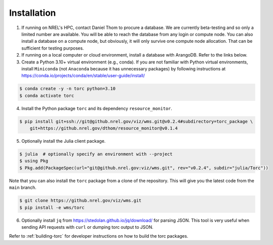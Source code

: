 .. _installation:

############
Installation
############

1. If running on NREL's HPC, contact Daniel Thom to procure a database. We are currently
   beta-testing and so only a limited number are available. You will be able to reach the database
   from any login or compute node. You can also install a database on a compute node, but obviously,
   it will only survive one compute node allocation. That can be sufficient for testing purposes.

2. If running on a local computer or cloud environment, install a database with ArangoDB. Refer to
   the links below.

3. Create a Python 3.10+ virtual environment (e.g., conda). If you are not familiar with Python
   virtual environments, install ``Miniconda`` (not ``Anaconda`` because it has unnecessary
   packages) by following instructions at
   https://conda.io/projects/conda/en/stable/user-guide/install/

.. code-block:: console

   $ conda create -y -n torc python=3.10
   $ conda activate torc

4. Install the Python package ``torc`` and its dependency ``resource_monitor``.

.. code-block:: console

    $ pip install git+ssh://git@github.nrel.gov/viz/wms.git@v0.2.4#subdirectory=torc_package \
        git+https://github.nrel.gov/dthom/resource_monitor@v0.1.4

5. Optionally install the Julia client package.

.. code-block:: console

    $ julia  # optionally specify an environment with --project
    $ using Pkg
    $ Pkg.add(PackageSpec(url="git@github.nrel.gov:viz/wms.git", rev="v0.2.4", subdir="julia/Torc"))

Note that you can also install the ``torc`` package from a clone of the repository. This will give
you the latest code from the ``main`` branch.

.. code-block:: console

   $ git clone https://github.nrel.gov/viz/wms.git
   $ pip install -e wms/torc

6. Optionally install ``jq`` from https://stedolan.github.io/jq/download/ for parsing JSON.
   This tool is very useful when sending API requests with ``curl`` or dumping torc output to
   JSON.

Refer to :ref:`building-torc` for developer instructions on how to build the torc packages.
